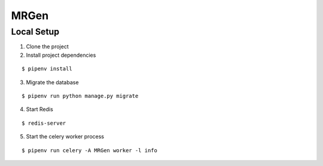 MRGen
-----

Local Setup
+++++++++++
1. Clone the project

2. Install project dependencies

::

  $ pipenv install

3. Migrate the database

::

  $ pipenv run python manage.py migrate

4. Start Redis

::

  $ redis-server

5. Start the celery worker process

::

  $ pipenv run celery -A MRGen worker -l info
